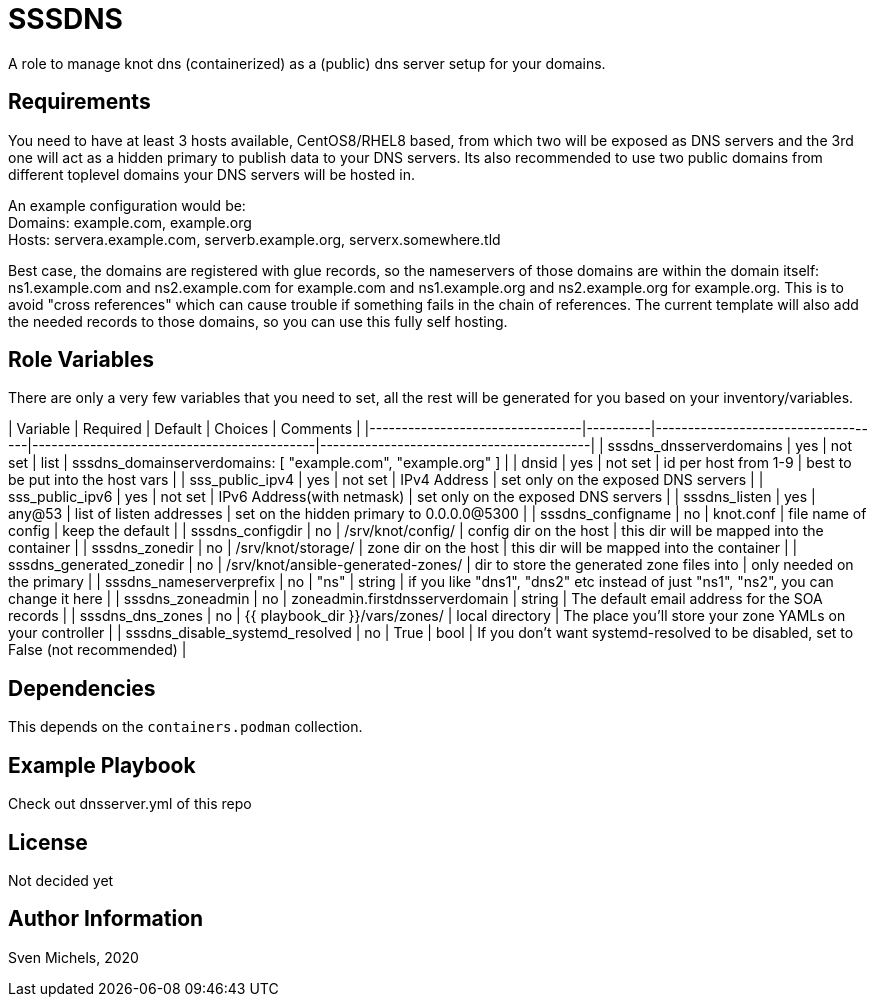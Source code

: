 SSSDNS
======

A role to manage knot dns (containerized) as a (public) dns server setup for your domains.


Requirements
------------

You need to have at least 3 hosts available, CentOS8/RHEL8 based, from which two will be exposed as DNS servers and the 3rd one will act as a hidden primary to publish data to your DNS servers. Its also recommended to use two public domains from different toplevel domains your DNS servers will be hosted in.

An example configuration would be: +
Domains: example.com, example.org +
Hosts: servera.example.com, serverb.example.org, serverx.somewhere.tld

Best case, the domains are registered with glue records, so the nameservers of those domains are within the domain itself: ns1.example.com and ns2.example.com for example.com and ns1.example.org and ns2.example.org for example.org. This is to avoid "cross references" which can cause trouble if something fails in the chain of references. The current template will also add the needed records to those domains, so you can use this fully self hosting.

Role Variables
--------------

There are only a very few variables that you need to set, all the rest will be generated for you based on your inventory/variables.


| Variable                        | Required | Default                            | Choices                                    | Comments                                 |
|---------------------------------|----------|------------------------------------|--------------------------------------------|------------------------------------------|
| sssdns_dnsserverdomains         | yes      | not set                            | list                                       | sssdns_domainserverdomains: [ "example.com", "example.org" ] |
| dnsid                           | yes      | not set                            | id per host from 1-9                       | best to be put into the host vars        |
| sss_public_ipv4                 | yes      | not set                            | IPv4 Address                               | set only on the exposed DNS servers      |
| sss_public_ipv6                 | yes      | not set                            | IPv6 Address(with netmask)                 | set only on the exposed DNS servers      |
| sssdns_listen                   | yes      | any@53                             | list of listen addresses                   | set on the hidden primary to 0.0.0.0@5300 |
| sssdns_configname               | no       | knot.conf                          | file name of config                        | keep the default                         |
| sssdns_configdir                | no       | /srv/knot/config/                  | config dir on the host                     | this dir will be mapped into the container |
| sssdns_zonedir                  | no       | /srv/knot/storage/                 | zone dir on the host                       | this dir will be mapped into the container |
| sssdns_generated_zonedir        | no       | /srv/knot/ansible-generated-zones/ | dir to store the generated zone files into | only needed on the primary |
| sssdns_nameserverprefix         | no       | "ns"                               | string                                     | if you like "dns1", "dns2" etc instead of just "ns1", "ns2", you can change it here |
| sssdns_zoneadmin                | no       | zoneadmin.firstdnsserverdomain | string | The default email address for the SOA records |
| sssdns_dns_zones                | no       | {{ playbook_dir }}/vars/zones/ | local directory | The place you'll store your zone YAMLs on your controller |
| sssdns_disable_systemd_resolved | no | True | bool | If you don't want systemd-resolved to be disabled, set to False (not recommended) |


Dependencies
------------

This depends on the `containers.podman` collection.

Example Playbook
----------------

Check out dnsserver.yml of this repo

License
-------

Not decided yet

Author Information
------------------

Sven Michels, 2020